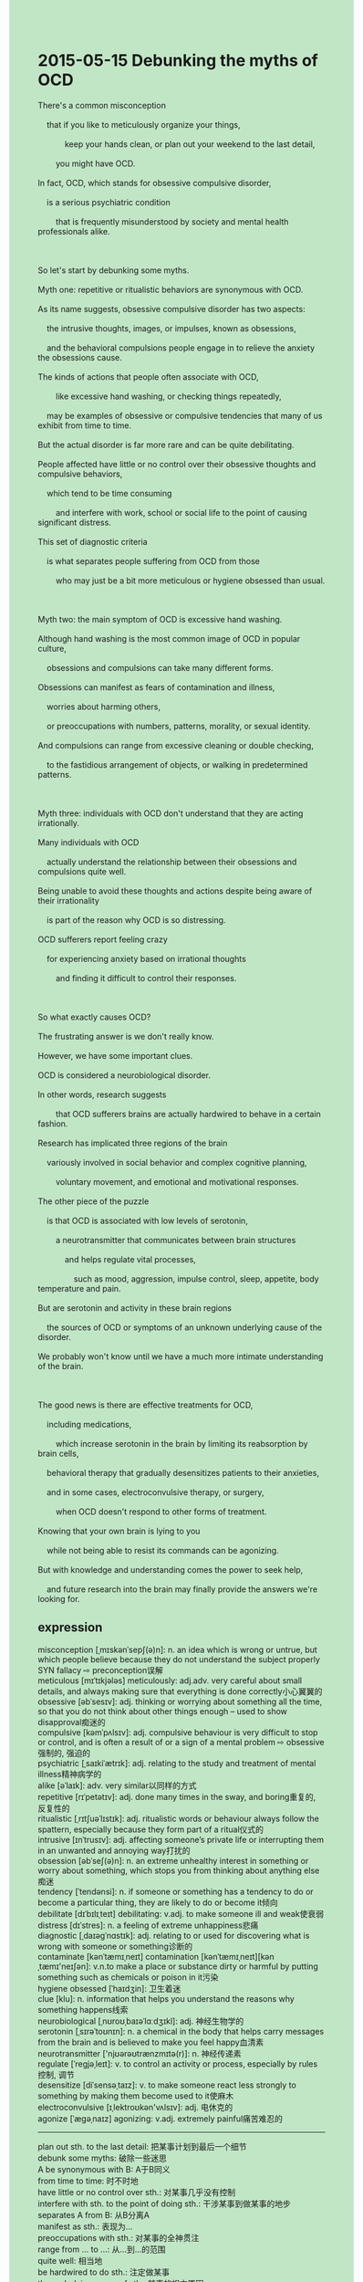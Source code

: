 #+OPTIONS: \n:t toc:nil num:nil html-postamble:nil
#+HTML_HEAD_EXTRA: <style>body {background: rgb(193, 230, 198) !important;}</style>
* 2015-05-15 Debunking the myths of OCD
#+begin_verse
There's a common misconception
	that if you like to meticulously organize your things,
			keep your hands clean, or plan out your weekend to the last detail,
		you might have OCD.
In fact, OCD, which stands for obsessive compulsive disorder,
	is a serious psychiatric condition
		that is frequently misunderstood by society and mental health professionals alike.
		
So let's start by debunking some myths.
Myth one: repetitive or ritualistic behaviors are synonymous with OCD.
As its name suggests, obsessive compulsive disorder has two aspects:
	the intrusive thoughts, images, or impulses, known as obsessions,
	and the behavioral compulsions people engage in to relieve the anxiety the obsessions cause.
The kinds of actions that people often associate with OCD,
		like excessive hand washing, or checking things repeatedly,
	may be examples of obsessive or compulsive tendencies that many of us exhibit from time to time.
But the actual disorder is far more rare and can be quite debilitating.
People affected have little or no control over their obsessive thoughts and compulsive behaviors,
	which tend to be time consuming
		and interfere with work, school or social life to the point of causing significant distress.
This set of diagnostic criteria
	is what separates people suffering from OCD from those
		who may just be a bit more meticulous or hygiene obsessed than usual.
		
Myth two: the main symptom of OCD is excessive hand washing.
Although hand washing is the most common image of OCD in popular culture,
	obsessions and compulsions can take many different forms.
Obsessions can manifest as fears of contamination and illness,
	worries about harming others,
	or preoccupations with numbers, patterns, morality, or sexual identity.
And compulsions can range from excessive cleaning or double checking,
	to the fastidious arrangement of objects, or walking in predetermined patterns.
	
Myth three: individuals with OCD don't understand that they are acting irrationally.
Many individuals with OCD
	actually understand the relationship between their obsessions and compulsions quite well.
Being unable to avoid these thoughts and actions despite being aware of their irrationality
	is part of the reason why OCD is so distressing.
OCD sufferers report feeling crazy
	for experiencing anxiety based on irrational thoughts
		and finding it difficult to control their responses.
		
So what exactly causes OCD?
The frustrating answer is we don't really know.
However, we have some important clues.
OCD is considered a neurobiological disorder.
In other words, research suggests
		that OCD sufferers brains are actually hardwired to behave in a certain fashion.
Research has implicated three regions of the brain
	variously involved in social behavior and complex cognitive planning,
		voluntary movement, and emotional and motivational responses.
The other piece of the puzzle
	is that OCD is associated with low levels of serotonin,
		a neurotransmitter that communicates between brain structures
			and helps regulate vital processes,
				such as mood, aggression, impulse control, sleep, appetite, body temperature and pain.
But are serotonin and activity in these brain regions
	the sources of OCD or symptoms of an unknown underlying cause of the disorder.
We probably won't know until we have a much more intimate understanding of the brain.

The good news is there are effective treatments for OCD,
	including medications,
		which increase serotonin in the brain by limiting its reabsorption by brain cells,
	behavioral therapy that gradually desensitizes patients to their anxieties,
	and in some cases, electroconvulsive therapy, or surgery,
		when OCD doesn't respond to other forms of treatment.
Knowing that your own brain is lying to you
	while not being able to resist its commands can be agonizing.
But with knowledge and understanding comes the power to seek help,
	and future research into the brain may finally provide the answers we're looking for.
#+end_verse
** expression
misconception [ˌmɪskənˈsepʃ(ə)n]: n. an idea which is wrong or untrue, but which people believe because they do not understand the subject properly SYN fallacy ⇨ preconception误解
meticulous [mɪˈtɪkjələs] meticulously: adj.adv. very careful about small details, and always making sure that everything is done correctly小心翼翼的
obsessive [əbˈsesɪv]: adj. thinking or worrying about something all the time, so that you do not think about other things enough – used to show disapproval痴迷的
compulsive [kəmˈpʌlsɪv]: adj. compulsive behaviour is very difficult to stop or control, and is often a result of or a sign of a mental problem ⇨ obsessive强制的, 强迫的
psychiatric [ˌsaɪkiˈætrɪk]: adj. relating to the study and treatment of mental illness精神病学的
alike [əˈlaɪk]: adv. very similar以同样的方式
repetitive [rɪˈpetətɪv]: adj. done many times in the sway, and boring重复的, 反复性的
ritualistic [ˌrɪtʃuəˈlɪstɪk]: adj. ritualistic words or behaviour always follow the spattern, especially because they form part of a ritual仪式的
intrusive [ɪnˈtrusɪv]: adj. affecting someone’s private life or interrupting them in an unwanted and annoying way打扰的
obsession [əbˈseʃ(ə)n]: n. an extreme unhealthy interest in something or worry about something, which stops you from thinking about anything else痴迷
tendency [ˈtendənsi]: n. if someone or something has a tendency to do or become a particular thing, they are likely to do or become it倾向
debilitate [dɪˈbɪlɪˌteɪt] debilitating: v.adj. to make someone ill and weak使衰弱
distress [dɪˈstres]: n. a feeling of extreme unhappiness悲痛
diagnostic [ˌdaɪəɡˈnɑstɪk]: adj. relating to or used for discovering what is wrong with someone or something诊断的
contaminate [kənˈtæmɪˌneɪt] contamination [kənˈtæmɪˌneɪt][kənˌtæmɪ'neɪʃən]: v.n.to make a place or substance dirty or harmful by putting something such as chemicals or poison in it污染
hygiene obsessed [ˈhaɪdʒin]: 卫生着迷
clue [klu]: n. information that helps you understand the reasons why something happens线索
neurobiological [ˌnʊroʊˌbaɪəˈlɑːdʒɪkl]: adj. 神经生物学的
serotonin [ˌsɪrəˈtoʊnɪn]: n. a chemical in the body that helps carry messages from the brain and is believed to make you feel happy血清素
neurotransmitter ['njʊərəʊtrænzmɪtə(r)]: n. 神经传递素
regulate [ˈreɡjəˌleɪt]: v. to control an activity or process, especially by rules控制, 调节
desensitize [diˈsensəˌtaɪz]: v. to make someone react less strongly to something by making them become used to it使麻木
electroconvulsive [ɪˌlektroʊkən'vʌlsɪv]: adj. 电休克的
agonize [ˈæɡəˌnaɪz] agonizing: v.adj. extremely painful痛苦难忍的
--------------------
plan out sth. to the last detail: 把某事计划到最后一个细节
debunk some myths: 破除一些迷思
A be synonymous with B: A于B同义
from time to time: 时不时地
have little or no control over sth.: 对某事几乎没有控制
interfere with sth. to the point of doing sth.: 干涉某事到做某事的地步
separates A from B: 从B分离A
manifest as sth.: 表现为...
preoccupations with sth.: 对某事的全神贯注
range from ... to ...: 从...到...的范围
quite well: 相当地
be hardwired to do sth.: 注定做某事
the underlying cause of sth.: 某事的根本原因
lie to sb.: 对某人说慌
** ch.
2015-05-15 打破强迫症的误区
有一种普遍的误解，如果你喜欢把东西整理得一丝不苟，保持双手干净，或者把周末计划得非常细致，你可能患有强迫症。
事实上，强迫症（OCD，强迫症障碍）是一种严重的精神障碍，通常被社会和心理健康专业人士误解。
所以，让我们从打破一些误区开始。
误区一：重复性或仪式性的行为与强迫症是同义的。
顾名思义，强迫症有两个方面：侵入性的思想、影像或冲动，被称为“强迫思维”，以及人们为缓解这些强迫思维所产生的焦虑而进行的行为强迫。
人们常常与强迫症联系在一起的行为，比如过度洗手或反复检查事物，可能是很多人偶尔表现出的强迫或强迫倾向的例子。
但实际的强迫症要罕见得多，且可能非常虚弱不堪。
受影响的人几乎无法控制自己的强迫思维和行为，这些行为通常会耗费大量时间，干扰工作、学习或社交生活，甚至造成显著的痛苦。
这一诊断标准将患有强迫症的人与那些可能只是比平时更注重细节或有洁癖的人区分开来。
误区二：强迫症的主要症状是过度洗手。
尽管洗手是大众文化中对强迫症的最常见印象，但强迫症的强迫思维和行为可以有多种不同的表现。
强迫思维可以表现为对污染和疾病的恐惧、对伤害他人的担忧、对数字、模式、道德或性别认同的困扰。
而强迫行为则可以从过度清洁或反复检查，到对物品的精确排列，或者按预定的路线行走等多种形式表现出来。
误区三：患有强迫症的人并不理解自己行为的非理性。
许多患有强迫症的人实际上非常清楚自己的强迫思维和行为之间的关系。
尽管意识到这些思维和行为的非理性，仍然无法避免它们，这也是为什么强迫症如此令人痛苦的原因之一。
强迫症患者报告说，自己因为基于非理性思维而产生焦虑，感觉自己变得疯狂，且发现难以控制自己的反应。
那么，究竟是什么导致了强迫症呢？
令人沮丧的答案是我们并不完全知道。
然而，我们有一些重要的线索。
强迫症被认为是一种神经生物学的疾病。
换句话说，研究表明，强迫症患者的大脑实际上被硬性编程，以某种方式运作。
研究已经发现，大脑中有三个区域与社会行为和复杂的认知规划、主动运动，以及情感和动机反应等方面相关。
另一个线索是，强迫症与低水平的5-羟色胺（即“血清素”）有关，这是一种在大脑结构之间传递信号的神经递质，有助于调节重要的生理过程，如情绪、攻击性、冲动控制、睡眠、食欲、体温和疼痛等。
但这些大脑区域的血清素活跃度是强迫症的根源，还是它的症状，或者是这种疾病某种未知根本原因的表现呢？
我们可能需要更深入理解大脑，才能知道答案。
好消息是，强迫症是有有效治疗方法的，包括药物治疗，药物通过限制血清素被大脑细胞再吸收来提高大脑中的血清素水平；行为疗法，通过逐渐使患者对其焦虑产生脱敏作用；以及在某些情况下，对于其他治疗方法无效的强迫症患者，电休克治疗或手术。
知道自己的大脑在欺骗自己，同时却无法抗拒它的指令，这种感受是痛苦的。
但通过了解和认识，我们就有了寻求帮助的力量，而未来对大脑的研究可能最终为我们提供我们所追求的答案。
** sentence
plan out sth. to the last detail: 把某事计划到最后一个细节
- He is so meticulous that he planned out his wedding to the last detail.
- It is no use planning out everything to the last detail, for things change with the times.
- The wedding he planned out to the last detail ran very successfully.
debunk some myths: 破除一些迷思
- The king dispatched some officials around to debunk some myths about vampires
		and established a law prohibiting digging up tombs.
- The doctor tried to discern the cause of the rare disease to debunk those myths.
- You are supposed to read the coverage, which may debunk some myths.
A be synonymous with B: A于B同义
- To permit somebody to do something is synonymous with to allow somebody to do something.
- What's the matter is synonymous with what's up.
- He insisted that what's the matter is not synonymous with what's wrong with you.
from time to time: 时不时地
- The beggar asks me for a meal from time to time on Weekends.
- The monster living in the mountain is said to feast on sacrificed children from time to time.
- I am tired that the vicar raises money to have the clock repaired from time to time.
have little or no control over sth.: 对某事几乎没有控制
- After his military declined, the king had little or no control over these provinces,
		which led to the collapse of the dynasty.
- With disaster comes weakness, the empire had little or no control over subjects.
- The terrorist claimed that he had little or no control over the bombs planted at the aircraft.
interfere with sth. to the point of doing sth.: 干涉某事到做某事的地步
- The dominant father interfered with the marriage of his son
		to the point of causing the death of lovers.
- My wife interferes with my daily life to the point of restricting my pocket money.
- The authorities interfere with public
		to the point of making them watch educational movies every week.
separates A from B: 从B分离A
- I have a difficult time separating nails from these sorts of metal.
- My cat is trying to separate meat from her food in the courtyard.
- A gust of wind swept off, separating clothes from baggage.
manifest as sth.: 表现为...
- The stupid marks you make always manifest as injury in others' hearts.
- The scientist developed a model for an atom, in which electrons manifested as baseballs.
- Your careless mistakes may manifest as the loss of money of our company one day.
preoccupations with sth.: 对某事的全神贯注
- I used to admire you for your preoccupations with your homework while I was playing video games.
- Without noticing his preoccupations with homework, I interrupted him from time to time.
- I am proud of my preoccupations with speaking in public.
range from ... to ...: 从...到...的范围
- He wrote a long list of foods, which range from chocolate to sweet, and so on.
- Last night, he told us stories ranging from history to pirates.
- My wife kept complaining about the things about this hotel
		ranging from the equipment to the service.
quite well: 相当地
- I was aware of my bad salary quite well.
- It is no use pretending that you appreciate modern art quite well.
- The result in the experiment agrees with the model quite well.
be hardwired to do sth.: 注定做某事
- Due to similar values and purposes,
		 we are hardwired to stick together in the face of economic crisis.
- His talent in leadership meant that he was hardwired to lead invaded people.
- It is said that Jesus is hardwired to heal the world.
the underlying cause of sth.: 某事的根本原因
- It is fortunate that we have discerned the underlying cause of the epidemic.
- The underlying cause of OCD remains a mystery.
- My leader inquired about the underlying cause of this online accident. 
lie to sb.: 对某人说慌
- Obviously, she is lying to you, for she doesn't want to settle down.
- He is accustomed to lying to his pupils.
- Lying to classmates, he is popular with them.
** summary
OCD, which stands for obsessive compulsive disorder,
	is a psychiatric condition
		which has been frequently mistunderstood as meticulously organizing things,
			keeping your hands clean, etc.
obsessive-compulsive, misunderstood,
It is time to debunk some myths.
Myth one: repetitive or ritualistic behaviors are equal to OCD.
In fact, people affected are not only more meticulous than usual,
	but they can't take control of their obseesive thoughts
		which force them to behave compulsively.
obsessive		
Myth two: the main symptom of OCD is excessive hand wishing.
It can manifest as fears, worries, preoccupations with something that is not necessary.
And it can behave as excessive cleaning and checking, fastidious arrangment of objects, and so on.
Myth three: individuals with OCD don't understand that they are acting irrationally.
Although people suffering from OCD are aware of their obsessions and compulsions quite well,
	they can't avoid these thoughts and actions, whch make them very distressing.
OCD is considered a neurobiogloical disorder
	that associated with low levels of serotonin and three regions of the brain.
Whether these are the sources of OCD or symptons of the disorder remains mystery.
However, there are effective treatments for OCD
	ranging from medications, behavioral therapy, to electroconvulsive therapy and surgery.
Maybe future research into the brain will give us the answers we are looking for.

** summary2
OCD, which stands for obsessive-compulsive disorder,
	is a psychiatric condition
		which has been frequently misunderstood as meticulously organizing things,
			keeping your hands clean, etc.
It is time to debunk some myths.
Myth one: repetitive or ritualistic behaviors are equal to OCD.
In fact, people affected are not only more meticulous than usual,
	but they can't take control of their obsessive thoughts,
		which forces them to behave compulsively.
Myth two: the main symptom of OCD is excessive hand-wishing.
It can manifest as fears, worries, or preoccupations with something that is not necessary.
It can behave as excessive cleaning and checking, fastidious arrangement of objects, and so on.
Myth three: individuals with OCD don't understand that they are acting irrationally.
Although people suffering from OCD are aware of their obsessions and compulsions quite well,
	they can't avoid these thoughts and actions, which make them very distressing.
OCD is considered a neurobiological disorder
	that is associated with low levels of serotonin in three regions of the brain.
Whether these are the sources of OCD or symptoms of the disorder remains a mystery.
However, there are effective treatments for OCD
	ranging from medications and behavioral therapy, to electroconvulsive therapy and surgery.
Maybe future research into the brain will give us the answers we are looking for.

